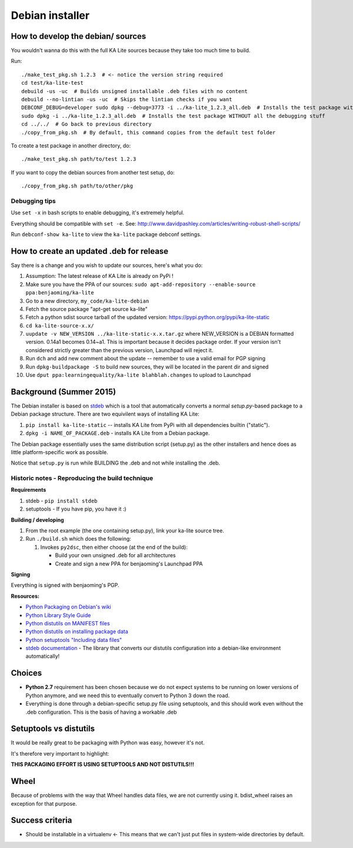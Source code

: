 Debian installer
================

How to develop the debian/ sources
----------------------------------

You wouldn't wanna do this with the full KA Lite sources because they
take too much time to build.

Run::

    ./make_test_pkg.sh 1.2.3  # <- notice the version string required
    cd test/ka-lite-test
    debuild -us -uc  # Builds unsigned installable .deb files with no content
    debuild --no-lintian -us -uc  # Skips the lintian checks if you want
    DEBCONF_DEBUG=developer sudo dpkg --debug=3773 -i ../ka-lite_1.2.3_all.deb  # Installs the test package with highest debug level
    sudo dpkg -i ../ka-lite_1.2.3_all.deb  # Installs the test package WITHOUT all the debugging stuff
    cd ../../  # Go back to previous directory
    ./copy_from_pkg.sh  # By default, this command copies from the default test folder


To create a test package in another directory, do::

    ./make_test_pkg.sh path/to/test 1.2.3

If you want to copy the debian sources from another test setup, do::

    ./copy_from_pkg.sh path/to/other/pkg


Debugging tips
______________

Use ``set -x`` in bash scripts to enable debugging, it's extremely helpful.

Everything should be compatible with ``set -e``. See: http://www.davidpashley.com/articles/writing-robust-shell-scripts/

Run ``debconf-show ka-lite`` to view the ``ka-lite`` package debconf settings.

How to create an updated .deb for release
-----------------------------------------

Say there is a change and you wish to update our sources, here's what
you do:

1.  Assumption: The latest release of KA Lite is already on PyPi !
2.  Make sure you have the PPA of our sources:
    ``sudo apt-add-repository --enable-source ppa:benjaoming/ka-lite``
3.  Go to a new directory, ``my_code/ka-lite-debian``
4.  Fetch the source package "apt-get source ka-lite"
5.  Fetch a python sdist source tarball of the updated version:
    https://pypi.python.org/pypi/ka-lite-static
6.  ``cd ka-lite-source-x.x/``
7.  ``uupdate -v NEW_VERSION ../ka-lite-static-x.x.tar.gz`` where
    NEW\_VERSION is a DEBIAN formatted version. 0.14a1 becomes 0.14~a1.
    This is important because it decides package order. If your version
    isn't considered strictly greater than the previous version,
    Launchpad will reject it.
8.  Run ``dch`` and add new comment about the update -- remember to use
    a valid email for PGP signing
9.  Run ``dpkg-buildpackage -S`` to build new sources, they will be
    located in the parent dir and signed
10. Use ``dput ppa:learningequality/ka-lite blahblah.changes`` to upload
    to Launchpad


Background (Summer 2015)
------------------------

The Debian installer is based on
`stdeb <https://github.com/astraw/stdeb>`__ which is a tool that
automatically converts a normal *setup.py*-based package to a Debian
package structure. There are two equivilent ways of installing KA Lite:

1. ``pip install ka-lite-static`` -- installs KA Lite from PyPi with all
   dependencies builtin ("static").
2. ``dpkg -i NAME_OF_PACKAGE.deb`` - installs KA Lite from a Debian
   package.

The Debian package essentially uses the same distribution script
(setup.py) as the other installers and hence does as little
platform-specific work as possible.

Notice that ``setup.py`` is run while BUILDING the .deb and not while
installing the .deb.


Historic notes - Reproducing the build technique
________________________________________________

**Requirements**

1. stdeb - ``pip install stdeb``
2. setuptools - If you have pip, you have it :)

**Building / developing**

1. From the root example (the one containing setup.py), link your
   ka-lite source tree.
2. Run ``./build.sh`` which does the following:

   1. Invokes ``py2dsc``, then either choose (at the end of the build):

      -  Build your own unsigned .deb for all architectures
      -  Create and sign a new PPA for benjaoming's Launchpad PPA

**Signing**

Everything is signed with benjaoming's PGP.

**Resources:**

-  `Python Packaging on Debian's
   wiki <https://wiki.debian.org/Python/Packaging>`__
-  `Python Library Style
   Guide <https://wiki.debian.org/Python/LibraryStyleGuide>`__
-  `Python distutils on MANIFEST
   files <https://docs.python.org/2/distutils/sourcedist.html#manifest>`__
-  `Python distutils on installing package
   data <https://docs.python.org/2/distutils/setupscript.html#distutils-installing-package-data>`__
-  `Python setuptools "Including data
   files" <https://pythonhosted.org/setuptools/setuptools.html#including-data-files>`__
-  `stdeb documentation <https://pypi.python.org/pypi/stdeb>`__ - The
   library that converts our distutils configuration into a debian-like
   environment automatically!

Choices
-------

-  **Python 2.7** requirement has been chosen because we do not expect
   systems to be running on lower versions of Python anymore, and we
   need this to eventually convert to Python 3 down the road.
-  Everything is done through a debian-specific setup.py file using
   setuptools, and this should work even without the .deb configuration.
   This is the basis of having a workable .deb

Setuptools vs distutils
-----------------------

It would be really great to be packaging with Python was easy, however
it's not.

It's therefore very important to highlight:

**THIS PACKAGING EFFORT IS USING SETUPTOOLS AND NOT DISTUTILS!!!**

Wheel
-----

Because of problems with the way that Wheel handles data files, we are
not currently using it. bdist\_wheel raises an exception for that
purpose.

Success criteria
----------------

-  Should be installable in a virtualenv <- This means that we can't
   just put files in system-wide directories by default.

